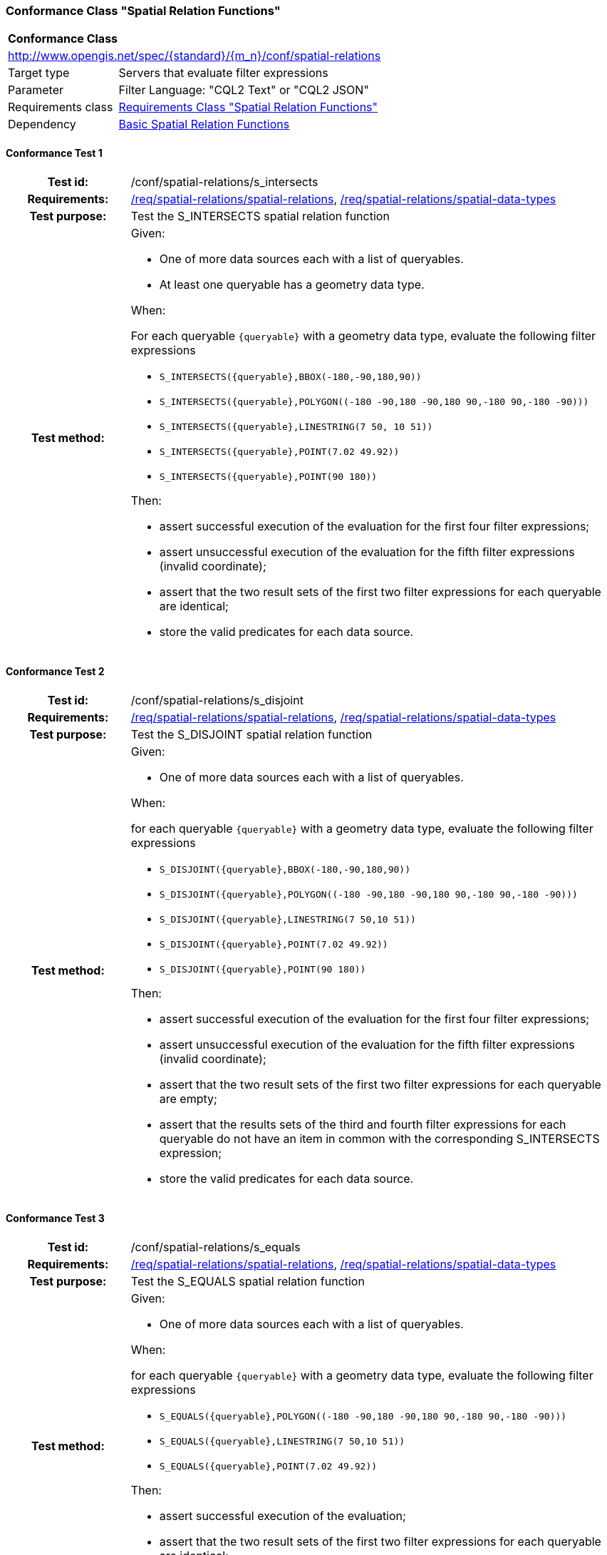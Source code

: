 === Conformance Class "Spatial Relation Functions"

:conf-class: spatial-relations
[[conf_spatial-relations]]
[cols="1,4a",width="90%"]
|===
2+|*Conformance Class*
2+|http://www.opengis.net/spec/{standard}/{m_n}/conf/{conf-class}
|Target type |Servers that evaluate filter expressions
|Parameter |Filter Language: "CQL2 Text" or "CQL2 JSON"
|Requirements class |<<rc_spatial-relations,Requirements Class "Spatial Relation Functions">>
|Dependency |<<conf_basic-spatial-relations,Basic Spatial Relation Functions>>
|===

:conf-test: s_intersects
==== Conformance Test {counter:test-id}
[cols=">20h,<80a",width="100%"]
|===
|Test id: | /conf/{conf-class}/{conf-test}
|Requirements: | <<req_{conf-class}_spatial-relations,/req/{conf-class}/spatial-relations>>, <<req_{conf-class}_spatial-relations,/req/{conf-class}/spatial-data-types>>
|Test purpose: | Test the S_INTERSECTS spatial relation function
|Test method: | 
Given:

* One of more data sources each with a list of queryables.
* At least one queryable has a geometry data type.

When:

For each queryable `{queryable}` with a geometry data type, evaluate the following filter expressions

* `S_INTERSECTS({queryable},BBOX(-180,-90,180,90))`
* `S_INTERSECTS({queryable},POLYGON\((-180 -90,180 -90,180 90,-180 90,-180 -90)))`
* `S_INTERSECTS({queryable},LINESTRING(7 50, 10 51))`
* `S_INTERSECTS({queryable},POINT(7.02 49.92))`
* `S_INTERSECTS({queryable},POINT(90 180))`

Then:

* assert successful execution of the evaluation for the first four filter expressions;
* assert unsuccessful execution of the evaluation for the fifth filter expressions (invalid coordinate);
* assert that the two result sets of the first two filter expressions for each queryable are identical;
* store the valid predicates for each data source.
|===

:conf-test: s_disjoint
==== Conformance Test {counter:test-id}
[cols=">20h,<80a",width="100%"]
|===
|Test id: | /conf/{conf-class}/{conf-test}
|Requirements: | <<req_{conf-class}_spatial-relations,/req/{conf-class}/spatial-relations>>, <<req_{conf-class}_spatial-relations,/req/{conf-class}/spatial-data-types>>
|Test purpose: | Test the S_DISJOINT spatial relation function
|Test method: | 
Given:

* One of more data sources each with a list of queryables.

When:

for each queryable `{queryable}` with a geometry data type, evaluate the following filter expressions

* `S_DISJOINT({queryable},BBOX(-180,-90,180,90))`
* `S_DISJOINT({queryable},POLYGON\((-180 -90,180 -90,180 90,-180 90,-180 -90)))`
* `S_DISJOINT({queryable},LINESTRING(7 50,10 51))`
* `S_DISJOINT({queryable},POINT(7.02 49.92))`
* `S_DISJOINT({queryable},POINT(90 180))`

Then:

* assert successful execution of the evaluation for the first four filter expressions;
* assert unsuccessful execution of the evaluation for the fifth filter expressions (invalid coordinate);
* assert that the two result sets of the first two filter expressions for each queryable are empty;
* assert that the results sets of the third and fourth filter expressions for each queryable do not have an item in common with the corresponding S_INTERSECTS expression;
* store the valid predicates for each data source.
|===

:conf-test: s_equals
==== Conformance Test {counter:test-id}
[cols=">20h,<80a",width="100%"]
|===
|Test id: | /conf/{conf-class}/{conf-test}
|Requirements: | <<req_{conf-class}_spatial-relations,/req/{conf-class}/spatial-relations>>, <<req_{conf-class}_spatial-relations,/req/{conf-class}/spatial-data-types>>
|Test purpose: | Test the S_EQUALS spatial relation function
|Test method: | 
Given:

* One of more data sources each with a list of queryables.

When:

for each queryable `{queryable}` with a geometry data type, evaluate the following filter expressions

* `S_EQUALS({queryable},POLYGON\((-180 -90,180 -90,180 90,-180 90,-180 -90)))`
* `S_EQUALS({queryable},LINESTRING(7 50,10 51))`
* `S_EQUALS({queryable},POINT(7.02 49.92))`

Then:

* assert successful execution of the evaluation;
* assert that the two result sets of the first two filter expressions for each queryable are identical;
* store the valid predicates for each data source.
|===

:conf-test: s_touches
==== Conformance Test {counter:test-id}
[cols=">20h,<80a",width="100%"]
|===
|Test id: | /conf/{conf-class}/{conf-test}
|Requirements: | <<req_{conf-class}_spatial-relations,/req/{conf-class}/spatial-relations>>, <<req_{conf-class}_spatial-relations,/req/{conf-class}/spatial-data-types>>
|Test purpose: | Test the S_TOUCHES spatial relation function
|Test method: | 
Given:

* One of more data sources each with a list of queryables.

When:

for each queryable `{queryable}` with a geometry data type, evaluate the following filter expressions

* `S_TOUCHES({queryable},BBOX(-180,-90,180,90))`
* `S_TOUCHES({queryable},POLYGON\((-180 -90,180 -90,180 90,-180 90,-180 -90)))`
* `S_TOUCHES({queryable},LINESTRING(7 50,10 51))`

Then:

* assert successful execution of the evaluation;
* store the valid predicates for each data source.
|===

:conf-test: s_crosses
==== Conformance Test {counter:test-id}
[cols=">20h,<80a",width="100%"]
|===
|Test id: | /conf/{conf-class}/{conf-test}
|Requirements: | <<req_{conf-class}_spatial-relations,/req/{conf-class}/spatial-relations>>, <<req_{conf-class}_spatial-relations,/req/{conf-class}/spatial-data-types>>
|Test purpose: | Test the S_CROSSES spatial relation function
|Test method: | 
Given:

* One of more data sources each with a list of queryables.

When:

for each queryable `{queryable}` of type Point, MultiPoint, LineString or MultiLineString, evaluate the following filter expressions

* `S_CROSSES({queryable},BBOX(-180,-90,180,90))`
* `S_CROSSES({queryable},POLYGON\((-180 -90,180 -90,180 90,-180 90,-180 -90)))`
* `S_CROSSES({queryable},LINESTRING(7 50,10 51))`

Then:

* assert successful execution of the evaluation;
* store the valid predicates for each data source.
|===

:conf-test: s_within
==== Conformance Test {counter:test-id}
[cols=">20h,<80a",width="100%"]
|===
|Test id: | /conf/{conf-class}/{conf-test}
|Requirements: | <<req_{conf-class}_spatial-relations,/req/{conf-class}/spatial-relations>>, <<req_{conf-class}_spatial-relations,/req/{conf-class}/spatial-data-types>>
|Test purpose: | Test the S_WITHIN spatial relation function
|Test method: | 
Given:

* One of more data sources each with a list of queryables.

When:

for each queryable `{queryable}` with a geometry data type, evaluate the following filter expressions

* `S_WITHIN({queryable},BBOX(-180,-90,180,90))`
* `S_WITHIN({queryable},POLYGON\((-180 -90,180 -90,180 90,-180 90,-180 -90)))`
* `S_WITHIN({queryable},LINESTRING(7 50,10 51))`
* `S_WITHIN({queryable},MULTIPOINT(7 50,10 51))`

Then:

* assert successful execution of the evaluation;
* assert that the two result sets of the first two filter expressions for each queryable are identical;
* store the valid predicates for each data source.
|===

:conf-test: s_contains
==== Conformance Test {counter:test-id}
[cols=">20h,<80a",width="100%"]
|===
|Test id: | /conf/{conf-class}/{conf-test}
|Requirements: | <<req_{conf-class}_spatial-relations,/req/{conf-class}/spatial-relations>>, <<req_{conf-class}_spatial-relations,/req/{conf-class}/spatial-data-types>>
|Test purpose: | Test the S_CONTAINS spatial relation function
|Test method: | 
Given:

* One of more data sources each with a list of queryables.

When:

for each queryable `{queryable}` with a geometry data type, evaluate the following filter expressions

* `S_CONTAINS({queryable},BBOX(-180,-90,180,90))`
* `S_CONTAINS({queryable},POLYGON\((-180 -90,180 -90,180 90,-180 90,-180 -90)))`
* `S_CONTAINS({queryable},LINESTRING(7 50,10 51))`
* `S_CONTAINS({queryable},MULTIPOINT(7 50,10 51))`

Then:

* assert successful execution of the evaluation;
* assert that the two result sets of the first two filter expressions for each queryable are identical;
* assert that the results sets for each queryable do not have an item in common with the corresponding S_WITHIN expression;
* store the valid predicates for each data source.
|===

:conf-test: s_overlaps
==== Conformance Test {counter:test-id}
[cols=">20h,<80a",width="100%"]
|===
|Test id: | /conf/{conf-class}/{conf-test}
|Requirements: | <<req_{conf-class}_spatial-relations,/req/{conf-class}/spatial-relations>>, <<req_{conf-class}_spatial-relations,/req/{conf-class}/spatial-data-types>>
|Test purpose: | Test the S_OVERLAPS spatial relation function
|Test method: | 
Given:

* One of more data sources each with a list of queryables.

When:

* For each queryable `{queryable}` of type Point or MultiPoint, evaluate the filter expression `S_OVERLAPS({queryable},MULTIPOINT(7 50,10 51))`
* For each queryable `{queryable}` of type LineString or MultiLineString, evaluate the filter expression `S_OVERLAPS({queryable},LINESTRING(7 50,10 51))`
* For each queryable `{queryable}` of type Polygon or MultiPolygon, evaluate the filter expression `S_OVERLAPS({queryable},POLYGON\((-180 -90,180 -90,180 90,-180 90,-180 -90)))`

Then:

* assert successful execution of the evaluation;
* store the valid predicates for each data source.
|===

:conf-test: test-data
==== Conformance Test {counter:test-id}
[cols=">20h,<80a",width="100%"]
|===
|Test id: | /conf/{conf-class}/{conf-test}
|Requirements: | all requirements
|Test purpose: | Test predicates against the test dataset
|Test method: | 
Given:

* The implementation under test uses the test dataset.

When:

Evaluate each predicate in <<test-data-predicates-spatial-relations>>.

Then:

* assert successful execution of the evaluation;
* assert that the expected result is returned;
* store the valid predicates for each data source.
|===

[[test-data-predicates-spatial-relations]]
.Predicates and expected results
[width="100%",cols="3",options="header"]
|===
|Data Source |Predicate |Expected number of items
|ne_110m_admin_0_countries |`S_INTERSECTS(geom,POLYGON\((0 40,10 40,10 50,0 50,0 40)))` |8
|ne_110m_admin_0_countries |`S_INTERSECTS(geom,LINESTRING(0 40,10 50))` |4
|ne_110m_populated_places_simple |`S_INTERSECTS(geom,POLYGON\((0 40,10 40,10 50,0 50,0 40)))` |7
|ne_110m_rivers_lake_centerlines |`S_INTERSECTS(geom,LINESTRING(-60 -90,-60 90))` |2
|ne_110m_admin_0_countries |`S_DISJOINT(geom,BBOX(0,40,10,50))` |169
|ne_110m_admin_0_countries |`S_DISJOINT(geom,POLYGON\((0 40,10 40,10 50,0 50,0 40)))` |169
|ne_110m_admin_0_countries |`S_DISJOINT(geom,LINESTRING(0 40,10 50))` |173
|ne_110m_admin_0_countries |`S_DISJOINT(geom,POINT(7.02 49.92))` |176
|ne_110m_populated_places_simple |`S_DISJOINT(geom,BBOX(0,40,10,50))` |236
|ne_110m_populated_places_simple |`S_DISJOINT(geom,POLYGON\((0 40,10 40,10 50,0 50,0 40)))` |236
|ne_110m_rivers_lake_centerlines |`S_DISJOINT(geom,BBOX(-180,-90,0,90))` |9
|ne_110m_rivers_lake_centerlines |`S_DISJOINT(geom,LINESTRING(-60 -90,-60 90))` |11
|ne_110m_populated_places_simple |`S_EQUALS(geom,POINT(6.1300028 49.6116604))` |1
|ne_110m_admin_0_countries |`S_TOUCHES(geom,POLYGON\((6.043073357781111 50.128051662794235,6.242751092156993 49.90222565367873,6.186320428094177 49.463802802114515,5.897759230176348 49.44266714130711,5.674051954784829 49.529483547557504,5.782417433300907 50.09032786722122,6.043073357781111 50.128051662794235)))` |3
|ne_110m_admin_0_countries |`S_TOUCHES(geom,POINT(6.043073357781111 50.128051662794235))` |3
|ne_110m_admin_0_countries |`S_TOUCHES(geom,POINT(6.242751092156993 49.90222565367873))` |2
|ne_110m_admin_0_countries |`S_TOUCHES(geom,LINESTRING(6.043073357781111 50.128051662794235,6.242751092156993 49.90222565367873))` |3
|ne_110m_rivers_lake_centerlines |`S_CROSSES(geom,BBOX(0,40,10,50))` |1
|ne_110m_rivers_lake_centerlines |`S_CROSSES(geom,LINESTRING(-60 -90,-60 90))` |2
|ne_110m_admin_0_countries |`S_WITHIN(geom,BBOX(-180,-90,0,90))` |44
|ne_110m_populated_places_simple |`S_WITHIN(geom,BBOX(-180,-90,0,90))` |74
|ne_110m_rivers_lake_centerlines |`S_WITHIN(geom,BBOX(-180,-90,0,90))` |4
|ne_110m_admin_0_countries |`S_CONTAINS(geom,BBOX(7,50,8,51))` |1
|ne_110m_admin_0_countries |`S_CONTAINS(geom,LINESTRING(7 50,8 51))` |1
|ne_110m_admin_0_countries |`S_CONTAINS(geom,POINT(7.02 49.92))` |1
|ne_110m_admin_0_countries |`S_OVERLAPS(geom,BBOX(-180,-90,0,90))` |11
|===

:conf-test: logical
==== Conformance Test {counter:test-id}
[cols=">20h,<80a",width="100%"]
|===
|Test id: | /conf/{conf-class}/{conf-test}
|Requirements: | n/a
|Test purpose: | Test filter expressions with AND, OR and NOT including sub-expressions
|Test method: | 
Given:

* The stored predicates for each data source, including from the dependencies.

When:

For each data source, select at least 10 random combinations of four predicates (`{p1}` to `{p4}`) from the stored predicates and evaluate the filter expression `\((NOT {p1} AND {p2}) OR ({p3} and NOT {p4}) or not ({p1} AND {p4}))`.

Then:

* assert successful execution of the evaluation.
|===
